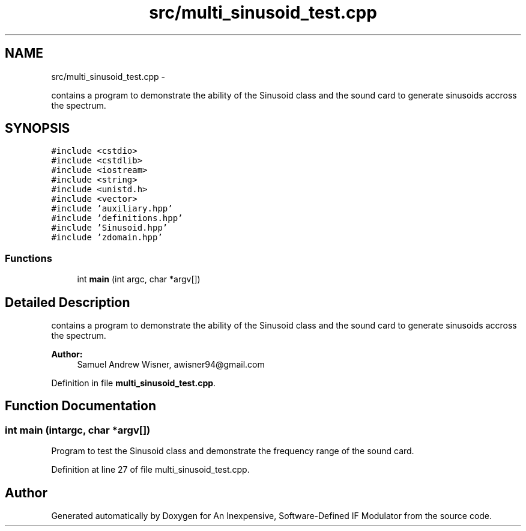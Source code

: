 .TH "src/multi_sinusoid_test.cpp" 3 "Wed Apr 13 2016" "An Inexpensive, Software-Defined IF Modulator" \" -*- nroff -*-
.ad l
.nh
.SH NAME
src/multi_sinusoid_test.cpp \- 
.PP
contains a program to demonstrate the ability of the Sinusoid class and the sound card to generate sinusoids accross the spectrum\&.  

.SH SYNOPSIS
.br
.PP
\fC#include <cstdio>\fP
.br
\fC#include <cstdlib>\fP
.br
\fC#include <iostream>\fP
.br
\fC#include <string>\fP
.br
\fC#include <unistd\&.h>\fP
.br
\fC#include <vector>\fP
.br
\fC#include 'auxiliary\&.hpp'\fP
.br
\fC#include 'definitions\&.hpp'\fP
.br
\fC#include 'Sinusoid\&.hpp'\fP
.br
\fC#include 'zdomain\&.hpp'\fP
.br

.SS "Functions"

.in +1c
.ti -1c
.RI "int \fBmain\fP (int argc, char *argv[])"
.br
.in -1c
.SH "Detailed Description"
.PP 
contains a program to demonstrate the ability of the Sinusoid class and the sound card to generate sinusoids accross the spectrum\&. 


.PP
\fBAuthor:\fP
.RS 4
Samuel Andrew Wisner, awisner94@gmail.com 
.RE
.PP

.PP
Definition in file \fBmulti_sinusoid_test\&.cpp\fP\&.
.SH "Function Documentation"
.PP 
.SS "int main (intargc, char *argv[])"
Program to test the Sinusoid class and demonstrate the frequency range of the sound card\&. 
.PP
Definition at line 27 of file multi_sinusoid_test\&.cpp\&.
.SH "Author"
.PP 
Generated automatically by Doxygen for An Inexpensive, Software-Defined IF Modulator from the source code\&.
